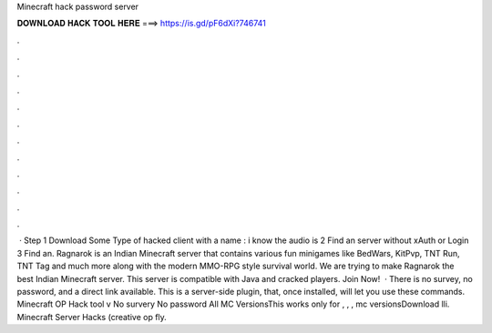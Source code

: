 Minecraft hack password server

𝐃𝐎𝐖𝐍𝐋𝐎𝐀𝐃 𝐇𝐀𝐂𝐊 𝐓𝐎𝐎𝐋 𝐇𝐄𝐑𝐄 ===> https://is.gd/pF6dXi?746741

.

.

.

.

.

.

.

.

.

.

.

.

 · Step 1 Download Some Type of hacked client with a name : i know the audio is  2 Find an server without xAuth or Login  3 Find an. Ragnarok is an Indian Minecraft server that contains various fun minigames like BedWars, KitPvp, TNT Run, TNT Tag and much more along with the modern MMO-RPG style survival world. We are trying to make Ragnarok the best Indian Minecraft server. This server is compatible with Java and cracked players. Join Now!  · There is no survey, no password, and a direct link available. This is a server-side plugin, that, once installed, will let you use these commands. Minecraft OP Hack tool v No survery No password All MC VersionsThis works only for , , , mc versionsDownload lli. Minecraft Server Hacks (creative op fly.
